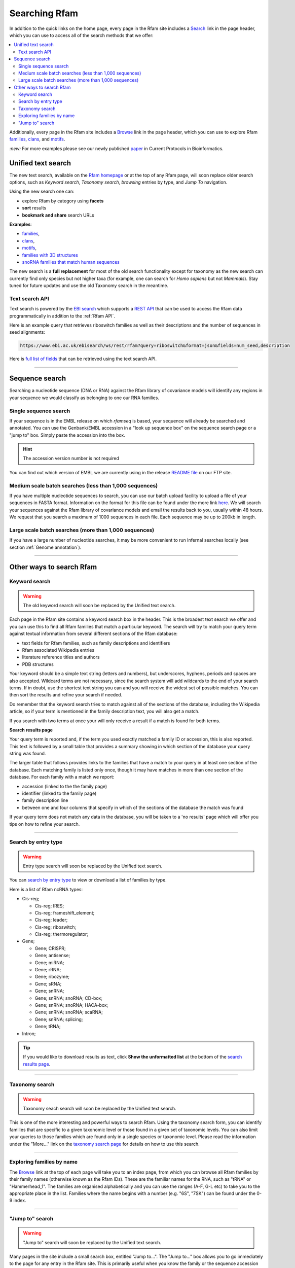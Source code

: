 Searching Rfam
==============

In addition to the quick links on the home page, every page in the Rfam
site includes a `Search <http://rfam.org/search>`_ link in the page header, which you can use to
access all of the search methods that we offer:

.. contents::
  :local:

Additionally, every page in the Rfam site includes a `Browse <http://rfam.org/browse>`_ link in
the page header, which you can use to explore Rfam
`families <http://rfam.org/families>`_,
`clans <http://rfam.org/clans>`_,
and `motifs <http://rfam.org/motifs>`_.

`:new:` For more examples please see our newly published `paper <https://doi.org/10.1002/cpbi.51>`_ in Current Protocols in Bioinformatics.

Unified text search
-------------------

.. image:: images/text-search.png
   :alt: Screenshot of Rfam text search

The new text search, available on the `Rfam homepage <http://rfam.org>`_
or at the top of any Rfam page, will soon replace older search options, such as
*Keyword search*, *Taxonomy search*, *browsing* entries by type, and *Jump To* navigation.

Using the new search one can:

* explore Rfam by category using **facets**
* **sort** results
* **bookmark and share** search URLs

**Examples**:

* `families <http://rfam.org/search?q=entry_type:%22family%22>`_,
* `clans <http://rfam.org/search?q=entry_type:%22clan%22>`_,
* `motifs <http://rfam.org/search?q=entry_type:%22motif%22>`_,
* `families with 3D structures <http://rfam.org/search?q=entry_type:%22Family%22%20AND%20has_3d_structure:%22Yes%22>`_
* `snoRNA families that match human sequences <http://rfam.org/search?q=rna_type:%22snoRNA%22%20AND%20TAXONOMY:%229606%22>`_

The new search is a **full replacement** for most of the old search functionality except
for taxonomy as the new search can currently find only species but not higher taxa
(for example, one can search for *Homo sapiens* but not *Mammals*). Stay tuned for
future updates and use the old Taxonomy search in the meantime.

Text search API
^^^^^^^^^^^^^^^

Text search is powered by the `EBI search <http://www.ebi.ac.uk/ebisearch/overview.ebi>`_
which supports a `REST API <http://www.ebi.ac.uk/ebisearch/documentation.ebi>`_
that can be used to access the Rfam data programmatically in addition to the :ref:`Rfam API`.

Here is an example query that retrieves riboswitch families as well as their descriptions
and the number of sequences in seed alignments:

.. code-block:: url

    https://www.ebi.ac.uk/ebisearch/ws/rest/rfam?query=riboswitch&format=json&fields=num_seed,description

Here is `full list of fields <http://www.ebi.ac.uk/ebisearch/metadata.ebi?db=rfam>`_ that can be retrieved
using the text search API.

-------------------------

Sequence search
---------------

Searching a nucleotide sequence (DNA or RNA) against the Rfam library
of covariance models will identify any regions in your sequence we
would classify as belonging to one our RNA families.

Single sequence search
^^^^^^^^^^^^^^^^^^^^^^

If your sequence is in the EMBL release on which *rfamseq* is based, your
sequence will already be searched and annotated. You can use the
Genbank/EMBL accession in a "look up sequence box" on the sequence
search page or a "jump to" box. Simply paste the accession into
the box.

.. HINT::
  The accession version number is not required

You can find out which version of EMBL we are currently using in the
release `README file <ftp://ftp.ebi.ac.uk/pub/databases/Rfam/CURRENT/README>`_
on our FTP site.

Medium scale batch searches (less than 1,000 sequences)
^^^^^^^^^^^^^^^^^^^^^^^^^^^^^^^^^^^^^^^^^^^^^^^^^^^^^^^

If you have multiple nucleotide sequences to search, you can use our
batch upload facility to upload a file of your sequences in FASTA
format. Information on the format for this file can be found under the
more link `here <http://rfam.org/search>`_. We will
search your sequences against the Rfam library of covariance models and email the results
back to you, usually within 48 hours. We request that you search a
maximum of 1000 sequences in each file. Each sequence may be up to 200kb
in length.

Large scale batch searches (more than 1,000 sequences)
^^^^^^^^^^^^^^^^^^^^^^^^^^^^^^^^^^^^^^^^^^^^^^^^^^^^^^

If you have a large number of nucleotide searches, it may be more
convenient to run Infernal searches locally (see section :ref:`Genome annotation`).

-------------------------

Other ways to search Rfam
-------------------------

Keyword search
^^^^^^^^^^^^^^

.. WARNING::

  The old keyword search will soon be replaced by the Unified text search.

Each page in the Rfam site contains a keyword search box in the
header. This is the broadest text search we offer and you can use
this to find all Rfam families that match a particular keyword. The
search will try to match your query term against textual information from
several different sections of the Rfam database:

* text fields for Rfam families, such as family descriptions and identifiers
* Rfam associated Wikipedia entries
* literature reference titles and authors
* PDB structures

Your keyword should be a simple text string (letters and numbers),
but underscores, hyphens, periods and spaces are also
accepted. Wildcard terms are not necessary, since the search system will
add wildcards to the end of your search terms. If in doubt, use the
shortest text string you can and you will receive the widest set of
possible matches. You can then sort the results and refine your search
if needed.

Do remember that the keyword search tries to match against all
of the sections of the database, including the Wikipedia article, so if
your term is mentioned in the family description text, you will also
get a match.

If you search with two terms at once your will only receive a result if
a match is found for both terms.

**Search results page**

Your query term is reported and, if the term you used exactly
matched a family ID or accession, this is also reported. This text is
followed by a small table that provides a summary showing in which
section of the database your query string was found.

The larger table that follows provides links to the
families that have a match to your query in at least one section of
the database. Each matching family is listed only once, though it may
have matches in more than one section of the database. For each
family with a match we report:

* accession (linked to the the family page)
* identifier (linked to the family page)
* family description line
* between one and four columns that specify in which of the sections
  of the database the match was found

If your query term does not match any data in the database,
you will be taken to a 'no results' page which will offer you tips on
how to refine your search.

-------------------------------------

Search by entry type
^^^^^^^^^^^^^^^^^^^^

.. WARNING::

  Entry type search will soon be replaced by the Unified text search.

You can `search by entry type <http://rfam.org/search#tabview=tab4>`_
to view or download a list of families by type.

Here is a list of Rfam ncRNA types:

* Cis-reg;

  * Cis-reg; IRES;
  * Cis-reg; frameshift_element;
  * Cis-reg; leader;
  * Cis-reg; riboswitch;
  * Cis-reg; thermoregulator;

* Gene;

  * Gene; CRISPR;
  * Gene; antisense;
  * Gene; miRNA;
  * Gene; rRNA;
  * Gene; ribozyme;
  * Gene; sRNA;
  * Gene; snRNA;
  * Gene; snRNA; snoRNA; CD-box;
  * Gene; snRNA; snoRNA; HACA-box;
  * Gene; snRNA; snoRNA; scaRNA;
  * Gene; snRNA; splicing;
  * Gene; tRNA;

* Intron;

.. TIP::

  If you would like to download results as text, click **Show the unformatted list**
  at the bottom of the `search results page <http://rfam.org/search#tabview=tab4>`_.

-----------------------------

Taxonomy search
^^^^^^^^^^^^^^^

.. WARNING::

  Taxonomy seach search will soon be replaced by the Unified text search.

This is one of the more interesting and powerful ways to search Rfam.
Using the taxonomy search form, you can identify families
that are specific to a given taxonomic level or those found in a given
set of  taxonomic levels. You can also limit your queries to those
families which are found only in a single species or taxonomic
level. Please read the information under the "More..." link on the
`taxonomy search page <http://rfam.org/search#tabview=tab3>`_
for details on how to use this search.

-----------------------------

Exploring families by name
^^^^^^^^^^^^^^^^^^^^^^^^^^

The `Browse <http://rfam.org/browse>`_ link at the top of each page will take you to an
index page, from which you can browse all Rfam families by
their family names (otherwise known as the Rfam IDs). These are the
familiar names for the RNA, such as "tRNA" or
"Hammerhead_1". The families are organised alphabetically and you can
use the ranges (A-F, G-L etc) to take you to the appropriate place in
the list. Families where the name begins with a number (e.g. "6S", "7SK")
can be found under the 0-9 index.

-----------------------------------

"Jump to" search
^^^^^^^^^^^^^^^^

.. WARNING::

  "Jump to" search will soon be replaced by the Unified text search.

Many pages in the site include a small search box, entitled
"Jump to...". The "Jump to..." box allows you to go immediately to the
page for any entry in the Rfam site. This is primarily useful when you
know the family or the sequence accession you are interested in.

The "Jump to..." search understands Genbank/EMBL accessions,
Rfam family accessions and identifiers for most types of entry.
For example, to find a particular family, you can enter either an Rfam
family accession, e.g. **RF00198**, or, if you find it
easier to remember, a family ID, such as **SL1**. This will
take you to the main entry for this family.  Note that the search is
case insensitive. Searches for family identifiers such as 'RNase' or
'mrp' will be too ambiguous and you will get an error "Couldn't guess
entry". In this case you need to specify the the full family name,
e.g. RNase_mrp'. If you want to search with an ambiguous family
identifier use the keyword search instead.

Alternatively, if you are interested in the annotations to a
particular sequence or genome you can use the Genbank/EMBL accession,
e.g. **AE017225** and you will be taken to a list of the
relevant Rfam family annotations to this sequence. This also works for
EMBL CON files, e.g. **CM000428**.

The order in which the search tries to match your query term
against the various types of ID and accession in the database is:

* Rfam accession, e.g. **RF00198**
* Rfam identifier, e.g. **SL1**
* Genome Genbank/EMBL accession, e.g. **AE017225**
* Sequence Genbank/EMBL accession e.g. **AF325543**

If all of the guesses fail, you'll see an error
message saying "Entry not found".
